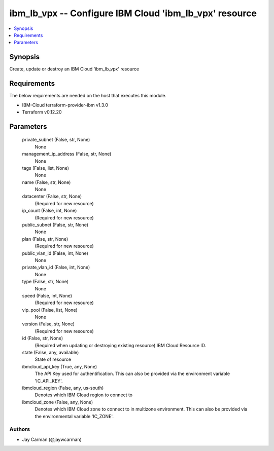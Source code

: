 
ibm_lb_vpx -- Configure IBM Cloud 'ibm_lb_vpx' resource
=======================================================

.. contents::
   :local:
   :depth: 1


Synopsis
--------

Create, update or destroy an IBM Cloud 'ibm_lb_vpx' resource



Requirements
------------
The below requirements are needed on the host that executes this module.

- IBM-Cloud terraform-provider-ibm v1.3.0
- Terraform v0.12.20



Parameters
----------

  private_subnet (False, str, None)
    None


  management_ip_address (False, str, None)
    None


  tags (False, list, None)
    None


  name (False, str, None)
    None


  datacenter (False, str, None)
    (Required for new resource)


  ip_count (False, int, None)
    (Required for new resource)


  public_subnet (False, str, None)
    None


  plan (False, str, None)
    (Required for new resource)


  public_vlan_id (False, int, None)
    None


  private_vlan_id (False, int, None)
    None


  type (False, str, None)
    None


  speed (False, int, None)
    (Required for new resource)


  vip_pool (False, list, None)
    None


  version (False, str, None)
    (Required for new resource)


  id (False, str, None)
    (Required when updating or destroying existing resource) IBM Cloud Resource ID.


  state (False, any, available)
    State of resource


  ibmcloud_api_key (True, any, None)
    The API Key used for authentification. This can also be provided via the environment variable 'IC_API_KEY'.


  ibmcloud_region (False, any, us-south)
    Denotes which IBM Cloud region to connect to


  ibmcloud_zone (False, any, None)
    Denotes which IBM Cloud zone to connect to in multizone environment. This can also be provided via the environmental variable 'IC_ZONE'.













Authors
~~~~~~~

- Jay Carman (@jaywcarman)


